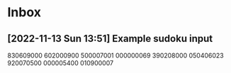 * Inbox
** [2022-11-13 Sun 13:51] Example sudoku input
830609000
602000900
500007001
000000069
390208000
050406023
920070500
000005400
010900007

